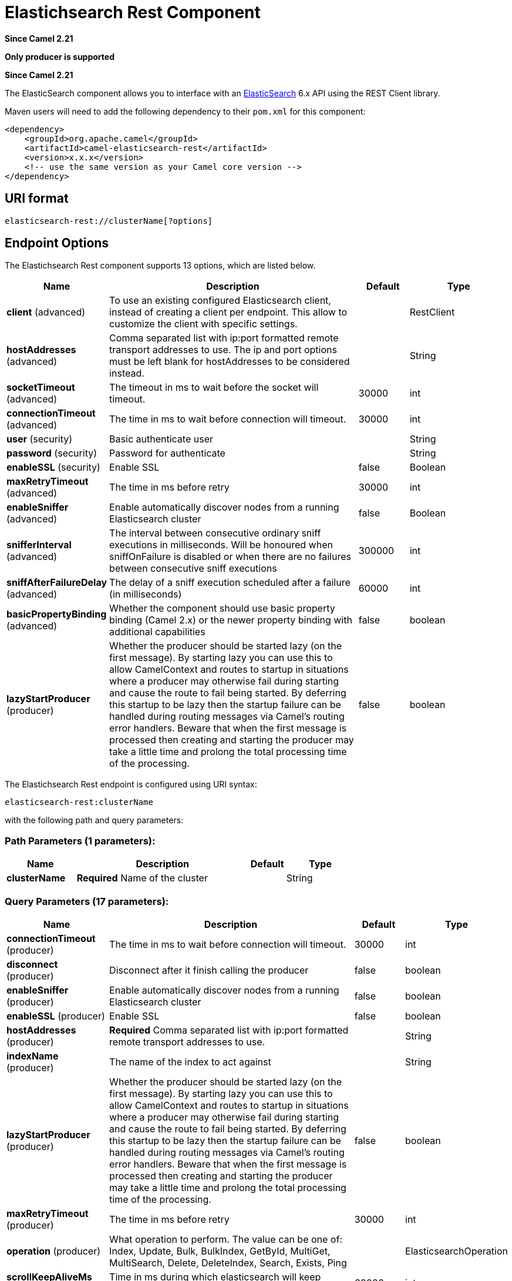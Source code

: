 [[elasticsearch-rest-component]]
= Elastichsearch Rest Component

*Since Camel 2.21*

// HEADER START
*Only producer is supported*
// HEADER END

*Since Camel 2.21*



The ElasticSearch component allows you to interface with an
https://www.elastic.co/products/elasticsearch[ElasticSearch] 6.x API using the REST Client library.

Maven users will need to add the following dependency to their `pom.xml`
for this component:

[source,xml]
----
<dependency>
    <groupId>org.apache.camel</groupId>
    <artifactId>camel-elasticsearch-rest</artifactId>
    <version>x.x.x</version>
    <!-- use the same version as your Camel core version -->
</dependency>
----

== URI format

[source]
----
elasticsearch-rest://clusterName[?options]
----


== Endpoint Options

// component options: START
The Elastichsearch Rest component supports 13 options, which are listed below.



[width="100%",cols="2,5,^1,2",options="header"]
|===
| Name | Description | Default | Type
| *client* (advanced) | To use an existing configured Elasticsearch client, instead of creating a client per endpoint. This allow to customize the client with specific settings. |  | RestClient
| *hostAddresses* (advanced) | Comma separated list with ip:port formatted remote transport addresses to use. The ip and port options must be left blank for hostAddresses to be considered instead. |  | String
| *socketTimeout* (advanced) | The timeout in ms to wait before the socket will timeout. | 30000 | int
| *connectionTimeout* (advanced) | The time in ms to wait before connection will timeout. | 30000 | int
| *user* (security) | Basic authenticate user |  | String
| *password* (security) | Password for authenticate |  | String
| *enableSSL* (security) | Enable SSL | false | Boolean
| *maxRetryTimeout* (advanced) | The time in ms before retry | 30000 | int
| *enableSniffer* (advanced) | Enable automatically discover nodes from a running Elasticsearch cluster | false | Boolean
| *snifferInterval* (advanced) | The interval between consecutive ordinary sniff executions in milliseconds. Will be honoured when sniffOnFailure is disabled or when there are no failures between consecutive sniff executions | 300000 | int
| *sniffAfterFailureDelay* (advanced) | The delay of a sniff execution scheduled after a failure (in milliseconds) | 60000 | int
| *basicPropertyBinding* (advanced) | Whether the component should use basic property binding (Camel 2.x) or the newer property binding with additional capabilities | false | boolean
| *lazyStartProducer* (producer) | Whether the producer should be started lazy (on the first message). By starting lazy you can use this to allow CamelContext and routes to startup in situations where a producer may otherwise fail during starting and cause the route to fail being started. By deferring this startup to be lazy then the startup failure can be handled during routing messages via Camel's routing error handlers. Beware that when the first message is processed then creating and starting the producer may take a little time and prolong the total processing time of the processing. | false | boolean
|===
// component options: END


// endpoint options: START
The Elastichsearch Rest endpoint is configured using URI syntax:

----
elasticsearch-rest:clusterName
----

with the following path and query parameters:

=== Path Parameters (1 parameters):


[width="100%",cols="2,5,^1,2",options="header"]
|===
| Name | Description | Default | Type
| *clusterName* | *Required* Name of the cluster |  | String
|===


=== Query Parameters (17 parameters):


[width="100%",cols="2,5,^1,2",options="header"]
|===
| Name | Description | Default | Type
| *connectionTimeout* (producer) | The time in ms to wait before connection will timeout. | 30000 | int
| *disconnect* (producer) | Disconnect after it finish calling the producer | false | boolean
| *enableSniffer* (producer) | Enable automatically discover nodes from a running Elasticsearch cluster | false | boolean
| *enableSSL* (producer) | Enable SSL | false | boolean
| *hostAddresses* (producer) | *Required* Comma separated list with ip:port formatted remote transport addresses to use. |  | String
| *indexName* (producer) | The name of the index to act against |  | String
| *lazyStartProducer* (producer) | Whether the producer should be started lazy (on the first message). By starting lazy you can use this to allow CamelContext and routes to startup in situations where a producer may otherwise fail during starting and cause the route to fail being started. By deferring this startup to be lazy then the startup failure can be handled during routing messages via Camel's routing error handlers. Beware that when the first message is processed then creating and starting the producer may take a little time and prolong the total processing time of the processing. | false | boolean
| *maxRetryTimeout* (producer) | The time in ms before retry | 30000 | int
| *operation* (producer) | What operation to perform. The value can be one of: Index, Update, Bulk, BulkIndex, GetById, MultiGet, MultiSearch, Delete, DeleteIndex, Search, Exists, Ping |  | ElasticsearchOperation
| *scrollKeepAliveMs* (producer) | Time in ms during which elasticsearch will keep search context alive | 60000 | int
| *sniffAfterFailureDelay* (producer) | The delay of a sniff execution scheduled after a failure (in milliseconds) | 60000 | int
| *snifferInterval* (producer) | The interval between consecutive ordinary sniff executions in milliseconds. Will be honoured when sniffOnFailure is disabled or when there are no failures between consecutive sniff executions | 300000 | int
| *socketTimeout* (producer) | The timeout in ms to wait before the socket will timeout. | 30000 | int
| *useScroll* (producer) | Enable scroll usage | false | boolean
| *waitForActiveShards* (producer) | Index creation waits for the write consistency number of shards to be available | 1 | int
| *basicPropertyBinding* (advanced) | Whether the endpoint should use basic property binding (Camel 2.x) or the newer property binding with additional capabilities | false | boolean
| *synchronous* (advanced) | Sets whether synchronous processing should be strictly used, or Camel is allowed to use asynchronous processing (if supported). | false | boolean
|===
// endpoint options: END
// spring-boot-auto-configure options: START
== Spring Boot Auto-Configuration

When using Spring Boot make sure to use the following Maven dependency to have support for auto configuration:

[source,xml]
----
<dependency>
  <groupId>org.apache.camel.springboot</groupId>
  <artifactId>camel-elasticsearch-rest-starter</artifactId>
  <version>x.x.x</version>
  <!-- use the same version as your Camel core version -->
</dependency>
----


The component supports 15 options, which are listed below.



[width="100%",cols="2,5,^1,2",options="header"]
|===
| Name | Description | Default | Type
| *camel.component.elasticsearch-rest.basic-property-binding* | Whether the component should use basic property binding (Camel 2.x) or the newer property binding with additional capabilities | false | Boolean
| *camel.component.elasticsearch-rest.bridge-error-handler* | Allows for bridging the consumer to the Camel routing Error Handler, which mean any exceptions occurred while the consumer is trying to pickup incoming messages, or the likes, will now be processed as a message and handled by the routing Error Handler. By default the consumer will use the org.apache.camel.spi.ExceptionHandler to deal with exceptions, that will be logged at WARN or ERROR level and ignored. | false | Boolean
| *camel.component.elasticsearch-rest.client* | To use an existing configured Elasticsearch client, instead of creating a client per endpoint. This allow to customize the client with specific settings. The option is a org.elasticsearch.client.RestClient type. |  | String
| *camel.component.elasticsearch-rest.connection-timeout* | The time in ms to wait before connection will timeout. | 30000 | Integer
| *camel.component.elasticsearch-rest.enable-s-s-l* | Enable SSL | false | Boolean
| *camel.component.elasticsearch-rest.enable-sniffer* | Enable automatically discover nodes from a running Elasticsearch cluster | false | Boolean
| *camel.component.elasticsearch-rest.enabled* | Whether to enable auto configuration of the elasticsearch-rest component. This is enabled by default. |  | Boolean
| *camel.component.elasticsearch-rest.host-addresses* | Comma separated list with ip:port formatted remote transport addresses to use. The ip and port options must be left blank for hostAddresses to be considered instead. |  | String
| *camel.component.elasticsearch-rest.lazy-start-producer* | Whether the producer should be started lazy (on the first message). By starting lazy you can use this to allow CamelContext and routes to startup in situations where a producer may otherwise fail during starting and cause the route to fail being started. By deferring this startup to be lazy then the startup failure can be handled during routing messages via Camel's routing error handlers. Beware that when the first message is processed then creating and starting the producer may take a little time and prolong the total processing time of the processing. | false | Boolean
| *camel.component.elasticsearch-rest.max-retry-timeout* | The time in ms before retry | 30000 | Integer
| *camel.component.elasticsearch-rest.password* | Password for authenticate |  | String
| *camel.component.elasticsearch-rest.sniff-after-failure-delay* | The delay of a sniff execution scheduled after a failure (in milliseconds) | 60000 | Integer
| *camel.component.elasticsearch-rest.sniffer-interval* | The interval between consecutive ordinary sniff executions in milliseconds. Will be honoured when sniffOnFailure is disabled or when there are no failures between consecutive sniff executions | 300000 | Integer
| *camel.component.elasticsearch-rest.socket-timeout* | The timeout in ms to wait before the socket will timeout. | 30000 | Integer
| *camel.component.elasticsearch-rest.user* | Basic authenticate user |  | String
|===
// spring-boot-auto-configure options: END



== Message Operations

The following ElasticSearch operations are currently supported. Simply
set an endpoint URI option or exchange header with a key of "operation"
and a value set to one of the following. Some operations also require
other parameters or the message body to be set.

[width="100%",cols="10%,10%,80%",options="header",]
|===
|operation |message body |description

|Index |*Map*, *String*, *byte[]*, *XContentBuilder* or *IndexRequest* content to index |Adds content to an index and returns the content's indexId in the body.
You can set the indexId by setting the message header with
the key "indexId".

|GetById |*String* or *GetRequest* index id of content to retrieve |Retrieves the specified index and returns a GetResult object in the body

|Delete |*String* or *DeleteRequest* index name and type of content to delete |Deletes the specified indexName and indexType and returns a DeleteResponse object in the
body

|DeleteIndex |*String* or *DeleteRequest* index name of the index to delete |Deletes the specified indexName and returns a status code the
body

|BulkIndex | a *List*, *BulkRequest*, or *Collection* of any type that is already accepted
(XContentBuilder, Map, byte[], String) |Adds content to an index and return a List of the id of the
successfully indexed documents in the body

|Bulk |a *List*, *BulkRequest*, or *Collection* of any type that is already accepted
       (XContentBuilder, Map, byte[], String) |Adds content to an index and returns the BulkItemResponse[]
object in the body

|Search |*Map*, *String* or *SearchRequest* |Search the content with the map of query string

|MultiSearch |*MultiSearchRequest* |Multiple search in one

|Exists |Index name(indexName) as header  |Checks the index exists or not and returns a Boolean flag in the body

|Update |*Map*, *UpdateRequest*, *String*, *byte[]* or *XContentBuilder* content to update |Updates content to an index and returns the content's
indexId in the body.

|Ping |None  |Pings the remote Elasticsearch cluster and returns true if the ping succeeded, false otherwise

|===

== Configure the component and enable basic authentication
To use the Elasticsearch component it has to be configured with a minimum configuration.

[source,java]
----
ElasticsearchComponent elasticsearchComponent = new ElasticsearchComponent();
elasticsearchComponent.setHostAddresses("myelkhost:9200");
camelContext.addComponent("elasticsearch-rest", elasticsearchComponent);
----

For basic authentication with elasticsearch or using reverse http proxy in front of the elasticsearch cluster, simply setup
basic authentication and SSL on the component like the example below

[source,java]
----
ElasticsearchComponent elasticsearchComponent = new ElasticsearchComponent();
elasticsearchComponent.setHostAddresses("myelkhost:9200");
elasticsearchComponent.setUser("elkuser");
elasticsearchComponent.setPassword("secure!!");
elasticsearchComponent.setEnableSSL(true);

camelContext.addComponent("elasticsearch-rest", elasticsearchComponent);
----

== Index Example

Below is a simple INDEX example

[source,java]
----
from("direct:index")
  .to("elasticsearch-rest://elasticsearch?operation=Index&indexName=twitter&indexType=tweet");
----

[source,xml]
----
<route>
    <from uri="direct:index" />
    <to uri="elasticsearch-rest://elasticsearch?operation=Index&indexName=twitter&indexType=tweet"/>
</route>
----

*For this operation you'll need to specify a indexId header.*

A client would simply need to pass a body message containing a Map to
the route. The result body contains the indexId created.

[source,java]
----
Map<String, String> map = new HashMap<String, String>();
map.put("content", "test");
String indexId = template.requestBody("direct:index", map, String.class);
----

== Search Example

Searching on specific field(s) and value use the Operation ´Search´.
Pass in the query JSON String or the Map

[source,java]
----
from("direct:search")
  .to("elasticsearch-rest://elasticsearch?operation=Search&indexName=twitter&indexType=tweet");
----

[source,xml]
----
<route>
    <from uri="direct:search" />
    <to uri="elasticsearch-rest://elasticsearch?operation=Search&indexName=twitter&indexType=tweet"/>
</route>
----

[source,java]
----
String query = "{\"query\":{\"match\":{\"content\":\"new release of ApacheCamel\"}}}";
SearchHits response = template.requestBody("direct:search", query, SearchHits.class);

----

Search on specific field(s) using Map.

[source,java]
----
Map<String, Object> actualQuery = new HashMap<>();
actualQuery.put("content", "new release of ApacheCamel");

Map<String, Object> match = new HashMap<>();
match.put("match", actualQuery);

Map<String, Object> query = new HashMap<>();
query.put("query", match);
SearchHits response = template.requestBody("direct:search", query, SearchHits.class);

----

Search using Elasticsearch scroll api in order to fetch all results.

[source,java]
----
from("direct:search")
  .to("elasticsearch-rest://elasticsearch?operation=Search&indexName=twitter&indexType=tweet&useScroll=true&scrollKeepAliveMs=30000");
----

[source,xml]
----
<route>
    <from uri="direct:search" />
    <to uri="elasticsearch-rest://elasticsearch?operation=Search&indexName=twitter&indexType=tweet&useScroll=true&scrollKeepAliveMs=30000"/>
</route>
----

[source,java]
----
String query = "{\"query\":{\"match\":{\"content\":\"new release of ApacheCamel\"}}}";
try (ElasticsearchScrollRequestIterator response = template.requestBody("direct:search", query, ElasticsearchScrollRequestIterator.class)) {
    // do something smart with results
}
----

xref:manual::split-eip.adoc[Split EIP] can also be used.

[source,java]
----
from("direct:search")
  .to("elasticsearch-rest://elasticsearch?operation=Search&indexName=twitter&indexType=tweet&useScroll=true&scrollKeepAliveMs=30000")
  .split()
  .body()
  .streaming()
  .to("mock:output")
  .end();
----

== MultiSearch Example

MultiSearching on specific field(s) and value use the Operation ´MultiSearch´.
Pass in the MultiSearchRequest instance

[source,java]
----
from("direct:multiSearch")
  .to("elasticsearch-rest://elasticsearch?operation=MultiSearch");
----

[source,xml]
----
<route>
    <from uri="direct:multiSearch" />
    <to uri="elasticsearch-rest://elasticsearch?operation=MultiSearch"/>
</route>
----

MultiSearch on specific field(s) 

[source,java]
----
SearchRequest req = new SearchRequest();
req.indices("twitter");
req.types("tweet");
SearchRequest req1 = new SearchRequest();
req.indices("twitter");
req.types("tweets");
MultiSearchRequest request = new MultiSearchRequest().add(req1).add(req);
Item[] response = template.requestBody("direct:search", request, Item[].class);
----
